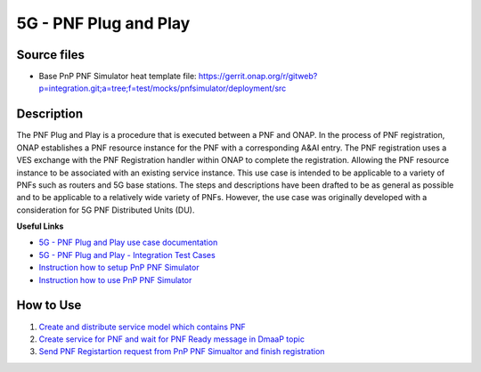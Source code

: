 .. This work is licensed under a Creative Commons Attribution 4.0
   International License. http://creativecommons.org/licenses/by/4.0
   
.. _docs_5g_pnf_pnp:

5G - PNF Plug and Play
----------------------

Source files
~~~~~~~~~~~~

- Base PnP PNF Simulator heat template file: https://gerrit.onap.org/r/gitweb?p=integration.git;a=tree;f=test/mocks/pnfsimulator/deployment/src

Description
~~~~~~~~~~~

The PNF Plug and Play is a procedure that is executed between a PNF and ONAP. In the process of PNF registration, ONAP establishes a PNF resource instance for the PNF with a corresponding A&AI entry. The PNF registration uses a VES exchange with the PNF Registration handler within ONAP to complete the registration. Allowing the PNF resource instance to be associated with an existing service instance. This use case is intended to be applicable to a variety of PNFs such as routers and 5G base stations. The steps and descriptions have been drafted to be as general as possible and to be applicable to a relatively wide variety of PNFs. However, the use case was originally developed with a consideration for 5G PNF Distributed Units (DU).

**Useful Links**

- `5G - PNF Plug and Play use case documentation <https://wiki.onap.org/display/DW/5G+-+PNF+Plug+and+Play>`_
- `5G - PNF Plug and Play - Integration Test Cases <https://wiki.onap.org/display/DW/5G+-+PNF+PnP+-+Integration+Test+Cases>`_
- `Instruction how to setup PnP PNF Simulator <https://wiki.onap.org/display/DW/PnP+PNF+Simulator>`_
- `Instruction how to use PnP PNF Simulator <https://gerrit.onap.org/r/gitweb?p=integration.git;a=blob_plain;f=test/mocks/pnfsimulator/pnfsimulator/README.md>`_

How to Use
~~~~~~~~~~

1) `Create and distribute service model which contains PNF <https://wiki.onap.org/display/DW/5G+-+PNF+PnP+-+Integration+Test+Cases#id-5G-PNFPnP-IntegrationTestCases-CreateanddistributeservicewhichcontainsPNF>`_
2) `Create service for PNF and wait for PNF Ready message in DmaaP topic <https://wiki.onap.org/display/DW/5G+-+PNF+PnP+-+Integration+Test+Cases#id-5G-PNFPnP-IntegrationTestCases-PNFReady>`_
3) `Send PNF Registartion request from PnP PNF Simualtor and finish registration <https://wiki.onap.org/display/DW/5G+-+PNF+PnP+-+Integration+Test+Cases#id-5G-PNFPnP-IntegrationTestCases-PNFregistrationacceptingwhenAAIentrycreatedinadvance>`_



